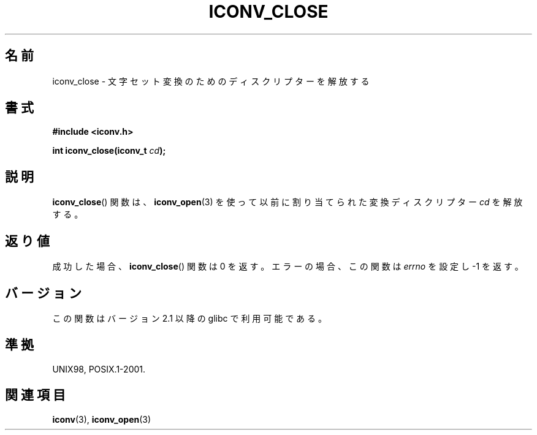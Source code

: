 .\" Copyright (c) Bruno Haible <haible@clisp.cons.org>
.\"
.\" This is free documentation; you can redistribute it and/or
.\" modify it under the terms of the GNU General Public License as
.\" published by the Free Software Foundation; either version 2 of
.\" the License, or (at your option) any later version.
.\"
.\" References consulted:
.\"   GNU glibc-2 source code and manual
.\"   OpenGroup's Single UNIX specification http://www.UNIX-systems.org/online.html
.\"
.\" Japanese Version Copyright (c) 2000 Yuichi SATO
.\"         all rights reserved.   
.\" Translated Tue Jul 11 19:02:58 JST 2000
.\"         by Yuichi SATO <sato@complex.eng.hokudai.ac.jp>
.\"
.\"WORD:	conversion	変換
.\"WORD:	deallocate	解放する
.\"WORD:	descriptor	ディスクリプター
.\"WORD:	
.\"
.TH ICONV_CLOSE 3 2008-08-11 "GNU" "Linux Programmer's Manual"
.SH 名前
iconv_close \- 文字セット変換のためのディスクリプターを解放する
.SH 書式
.nf
.B #include <iconv.h>
.sp
.BI "int iconv_close(iconv_t " cd );
.fi
.SH 説明
.BR iconv_close ()
関数は、
.BR iconv_open (3)
を使って以前に割り当てられた
変換ディスクリプター \fIcd\fP を解放する。
.SH 返り値
成功した場合、
.BR iconv_close ()
関数は 0 を返す。
エラーの場合、この関数は 
.I errno
を設定し \-1 を返す。
.SH バージョン
この関数はバージョン 2.1 以降の glibc で利用可能である。
.SH 準拠
UNIX98, POSIX.1-2001.
.SH 関連項目
.BR iconv (3),
.BR iconv_open (3)
